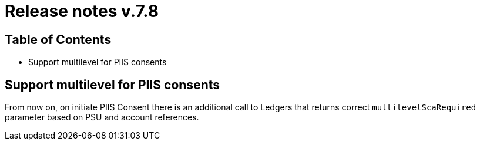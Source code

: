 = Release notes v.7.8

== Table of Contents

* Support multilevel for PIIS consents

== Support multilevel for PIIS consents

From now on, on initiate PIIS Consent there is an additional call to Ledgers
that returns correct `multilevelScaRequired` parameter based on PSU and account references.
